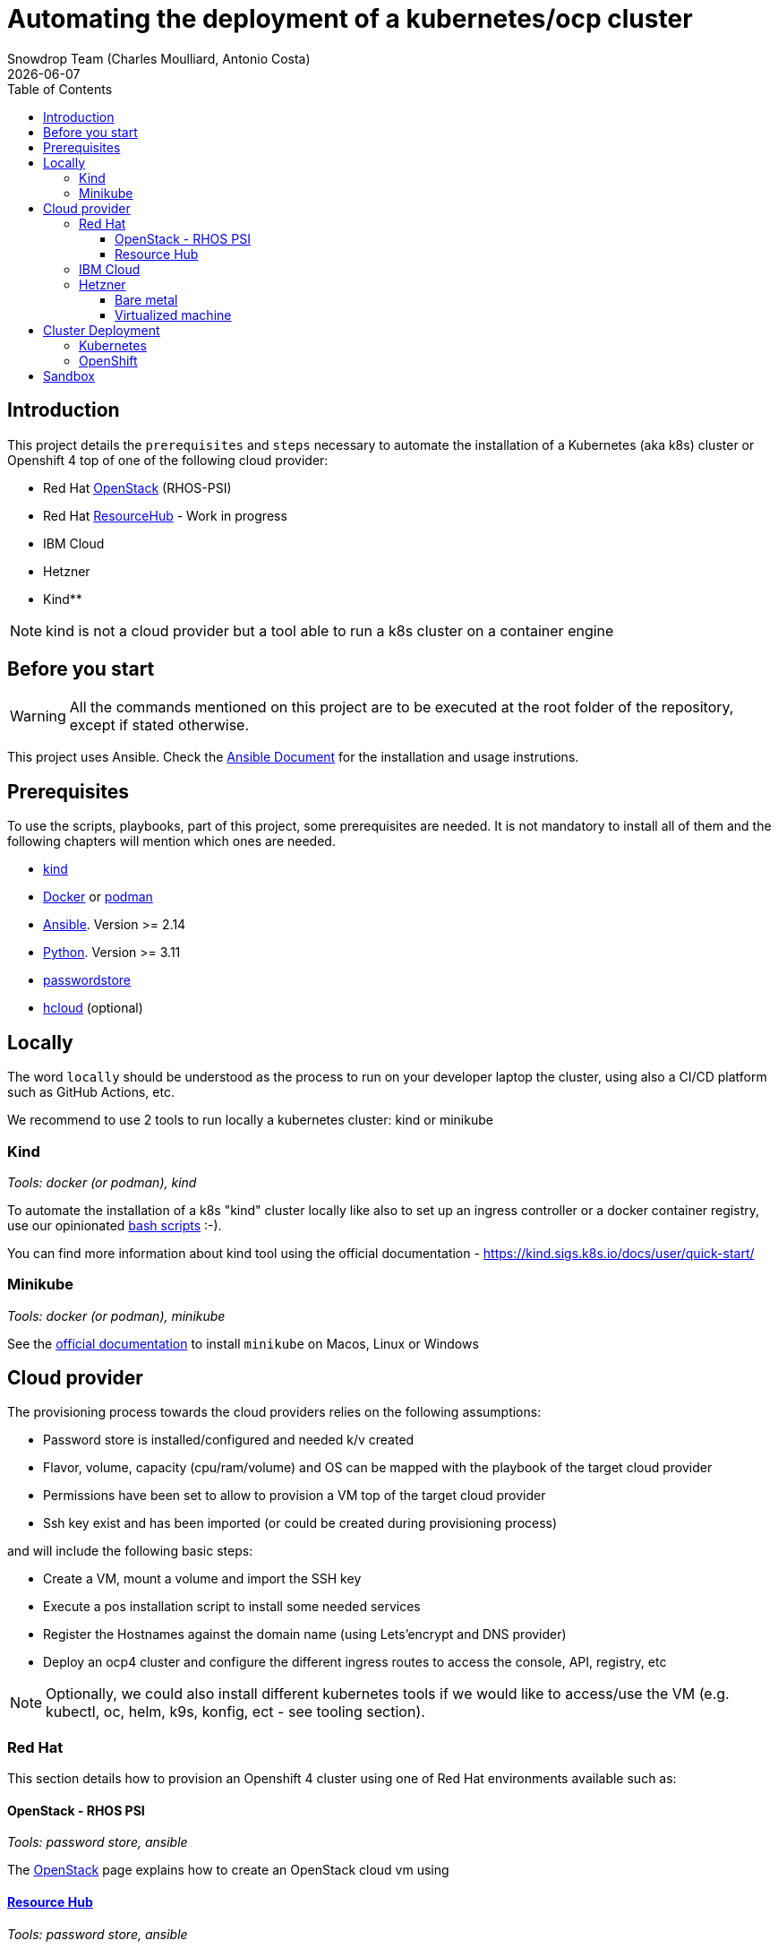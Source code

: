= Automating the deployment of a kubernetes/ocp cluster
Snowdrop Team (Charles Moulliard, Antonio Costa)
:icons: font
:revdate: {docdate}
:toc: left
:toclevels: 3
ifdef::env-github[]
:tip-caption: :bulb:
:note-caption: :information_source:
:important-caption: :heavy_exclamation_mark:
:caution-caption: :fire:
:warning-caption: :warning:
endif::[]

== Introduction

This project details the `prerequisites` and `steps` necessary to automate the installation of a Kubernetes (aka k8s) cluster or Openshift 4 top of one of the following cloud provider:

* Red Hat https://access.redhat.com/documentation/en-us/red_hat_openstack_platform/[OpenStack] (RHOS-PSI)
* Red Hat https://github.com/resource-hub-dev[ResourceHub] - Work in progress
* IBM Cloud
* Hetzner
* Kind**

NOTE: kind is not a cloud provider but a tool able to run a k8s cluster on a container engine

== Before you start

[WARNING]
====
All the commands mentioned on this project are to be executed at the root folder of the repository, except if stated otherwise.
====

This project uses Ansible. Check the link:ansible/README.adoc[Ansible Document] for the
installation and usage instrutions.

== Prerequisites

To use the scripts, playbooks, part of this project, some prerequisites are needed. It is not mandatory to install
all of them and the following chapters will mention which ones are needed.

* https://kind.sigs.k8s.io/docs/user/quick-start/#installation[kind]
* https://docs.docker.com/engine/install/[Docker] or https://podman.io/docs/installation[podman]
* https://docs.ansible.com/ansible/latest/installation_guide/intro_installation.html#installing-and-upgrading-ansible[Ansible]. Version >= 2.14
* https://www.python.org/downloads/[Python]. Version >= 3.11
* https://www.passwordstore.org/[passwordstore]
* https://github.com/hetznercloud/cli[hcloud] (optional)


== Locally

The word `locally` should be understood as the process to run on your developer laptop the cluster, using also a CI/CD platform
such as GitHub Actions, etc.

We recommend to use 2 tools to run locally a kubernetes cluster: kind or minikube

=== Kind

_Tools: docker (or podman), kind_

To automate the installation of a k8s "kind" cluster locally like also to set up an ingress controller or a docker container registry,
use our opinionated xref:kind/README.adoc[bash scripts] :-).

You can find more information about kind tool using the official documentation - https://kind.sigs.k8s.io/docs/user/quick-start/

=== Minikube

_Tools: docker (or podman), minikube_

See the https://kubernetes.io/docs/tasks/tools/install-minikube/[official documentation] to install `minikube` on Macos, Linux or Windows

== Cloud provider

The provisioning process towards the cloud providers relies on the following assumptions:

- Password store is installed/configured and needed k/v created
- Flavor, volume, capacity (cpu/ram/volume) and OS can be mapped with the playbook of the target cloud provider
- Permissions have been set to allow to provision a VM top of the target cloud provider
- Ssh key exist and has been imported (or could be created during provisioning process)

and will include the following basic steps:

- Create a VM, mount a volume and import the SSH key
- Execute a pos installation script to install some needed services
- Register the Hostnames against the domain name (using Lets'encrypt and DNS provider)
- Deploy an ocp4 cluster and configure the different ingress routes to access the console, API, registry, etc

NOTE: Optionally, we could also install different kubernetes tools if we would like to access/use the VM
(e.g. kubectl, oc, helm, k9s, konfig, ect - see tooling section).

=== Red Hat

This section details how to provision an Openshift 4 cluster using one of Red Hat environments available such as:

==== OpenStack - RHOS PSI

_Tools: password store, ansible_

The link:openstack/README.adoc[OpenStack] page explains how to create an OpenStack cloud vm using

==== https://resourcehub.redhat.com/[Resource Hub]

_Tools: password store, ansible_

Work in progress

=== IBM Cloud

_Tools: password store, ansible_

See xref:ibm-cloud/README.adoc[ibm-cloud]

=== Hetzner

==== Bare metal

_Tools: password store, ansible, hcloud_

See xref:hetzner/README.adoc[hetzner] page explaining how to create a vm.

==== Virtualized machine

_Tools: password store, ansible, hcloud_

See xref:hetzner/README-cloud.adoc[hetzner-cloud] page explaining how to create a cloud vm.

== Cluster Deployment

As the vm is now running and the docker daemon is up, you can install your `k8s` distribution using either one of the following approaches :

=== Kubernetes

You can then use the following instructions to install a Kubernetes cluster with the help of Ansible and the xref:doc/k8s.adoc[roles we created]

=== OpenShift

* Simple using the `oc` binary tool and the command https://github.com/openshift/origin/blob/master/docs/cluster_up_down.md[oc cluster up] within the vm
* More elaborated using `Ansible` tool and one of the following playbook/role:
 ** `oc cluster up` xref:doc/oc.adoc[role]
 ** `openshift-ansible` all-in-one playbook as described xref:doc/cloud.adoc[here]

== Sandbox

xref:sandbox/sandbox.adoc[Material] not actively maintained to create a VM, run on your desktop a k8s cluster or provision it with Istio, Jaeger, Fabric8 launcher, Ansible Broker catalog, etc
